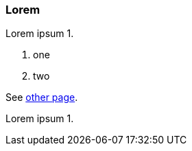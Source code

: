 // {root} points to the example root folder:
ifndef::root[]
:root: ../
endif::[]

=== Lorem

Lorem ipsum 1.

7. one
2. two

See <<other.adoc#, other page>>.

Lorem ipsum 1.

